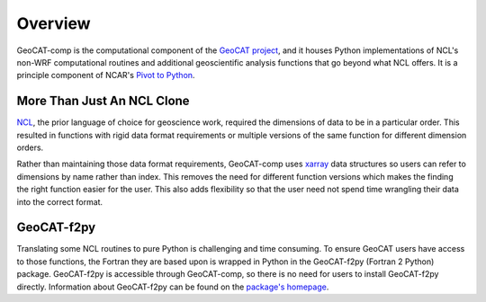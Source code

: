 Overview
========
GeoCAT-comp is the computational component of the `GeoCAT project <https://geocat.ucar.edu/>`_, and it houses Python
implementations of NCL's non-WRF computational routines and additional geoscientific analysis functions that go beyond
what NCL offers. It is a principle component of NCAR's `Pivot to Python <https://www.ncl.ucar.edu/Document/Pivot_to_Python/>`_.

More Than Just An NCL Clone
---------------------------
`NCL <https://www.ncl.ucar.edu/>`_, the prior language of choice for geoscience work, required the dimensions of data to
be in a particular order. This resulted in functions with rigid data format requirements or multiple versions of the
same function for different dimension orders.

Rather than maintaining those data format requirements, GeoCAT-comp uses `xarray <https://docs.xarray.dev/en/stable/getting-started-guide/why-xarray.html#what-labels-enable>`_
data structures so users can refer to dimensions by name rather than index. This removes the need for different function
versions which makes the finding the right function easier for the user. This also adds flexibility so that the user
need not spend time wrangling their data into the correct format.


GeoCAT-f2py
-----------
Translating some NCL routines to pure Python is challenging and time consuming. To ensure GeoCAT users have access to
those functions, the Fortran they are based upon is wrapped in Python in the GeoCAT-f2py (Fortran 2 Python) package.
GeoCAT-f2py is accessible through GeoCAT-comp, so there is no need for users to install GeoCAT-f2py directly.
Information about GeoCAT-f2py can be found on the `package's homepage <https://geocat-f2py.readthedocs.io/en/latest/#>`_.